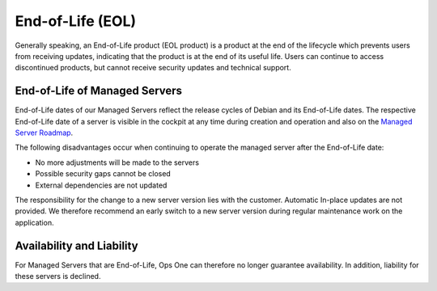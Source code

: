 .. index::
   twin: End-of-Life; EOL
   :name: end-of-life

End-of-Life (EOL)
=================

Generally speaking, an End-of-Life product (EOL product) is a product at the end of the lifecycle which prevents users from receiving updates, indicating that the product is at the end of its useful life. Users can continue to access discontinued products, but cannot receive security updates and technical support.

End-of-Life of Managed Servers
------------------------------

End-of-Life dates of our Managed Servers reflect the release cycles of Debian and its End-of-Life dates. The respective End-of-Life date of a server is visible in the cockpit at any time during creation and operation and also on the `Managed Server Roadmap <managed_server.html#roadmap>`_.

The following disadvantages occur when continuing to operate the managed server after the End-of-Life date:

* No more adjustments will be made to the servers
* Possible security gaps cannot be closed
* External dependencies are not updated

The responsibility for the change to a new server version lies with the customer. Automatic In-place updates are not provided. We therefore recommend an early switch to a new server version during regular maintenance work on the application.

Availability and Liability
--------------------------

For Managed Servers that are End-of-Life, Ops One can therefore no longer guarantee availability. In addition, liability for these servers is declined.